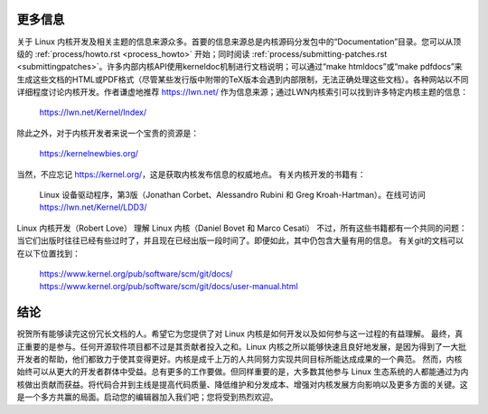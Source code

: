 更多信息
========

关于 Linux 内核开发及相关主题的信息来源众多。首要的信息来源总是内核源码分发包中的“Documentation”目录。您可以从顶级的 :ref:`process/howto.rst <process_howto>` 开始；同时阅读 :ref:`process/submitting-patches.rst <submittingpatches>`。许多内部内核API使用kerneldoc机制进行文档说明；可以通过“make htmldocs”或“make pdfdocs”来生成这些文档的HTML或PDF格式（尽管某些发行版中附带的TeX版本会遇到内部限制，无法正确处理这些文档）。各种网站以不同详细程度讨论内核开发。作者谦虚地推荐 https://lwn.net/ 作为信息来源；通过LWN内核索引可以找到许多特定内核主题的信息：

	https://lwn.net/Kernel/Index/

除此之外，对于内核开发者来说一个宝贵的资源是：

	https://kernelnewbies.org/

当然，不应忘记 https://kernel.org/，这是获取内核发布信息的权威地点。
有关内核开发的书籍有：

	Linux 设备驱动程序，第3版（Jonathan Corbet、Alessandro Rubini 和 Greg Kroah-Hartman）。在线可访问 https://lwn.net/Kernel/LDD3/
Linux 内核开发（Robert Love）
理解 Linux 内核（Daniel Bovet 和 Marco Cesati）
不过，所有这些书籍都有一个共同的问题：当它们出版时往往已经有些过时了，并且现在已经出版一段时间了。即便如此，其中仍包含大量有用的信息。
有关git的文档可以在以下位置找到：

	https://www.kernel.org/pub/software/scm/git/docs/
	https://www.kernel.org/pub/software/scm/git/docs/user-manual.html

结论
====

祝贺所有能够读完这份冗长文档的人。希望它为您提供了对 Linux 内核是如何开发以及如何参与这一过程的有益理解。
最终，真正重要的是参与。任何开源软件项目都不过是其贡献者投入之和。Linux 内核之所以能够快速且良好地发展，是因为得到了一大批开发者的帮助，他们都致力于使其变得更好。内核是成千上万的人共同努力实现共同目标所能达成成果的一个典范。
然而，内核始终可以从更大的开发者群体中受益。总有更多的工作要做。但同样重要的是，大多数其他参与 Linux 生态系统的人都能通过为内核做出贡献而获益。将代码合并到主线是提高代码质量、降低维护和分发成本、增强对内核发展方向影响以及更多方面的关键。这是一个多方共赢的局面。启动您的编辑器加入我们吧；您将受到热烈欢迎。
